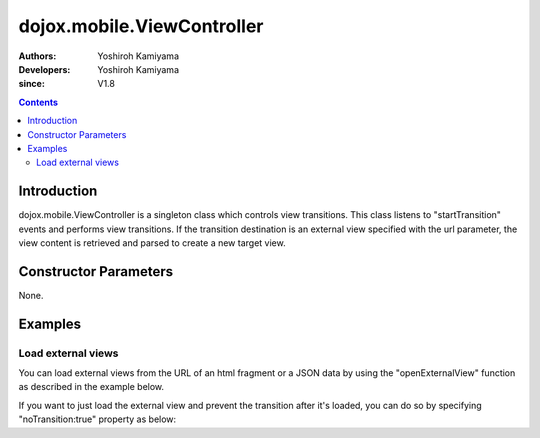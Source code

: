 .. _dojox/mobile/ViewController:

===========================
dojox.mobile.ViewController
===========================

:Authors: Yoshiroh Kamiyama
:Developers: Yoshiroh Kamiyama
:since: V1.8

.. contents ::
    :depth: 2

Introduction
============

dojox.mobile.ViewController is a singleton class which controls view transitions. This class listens to "startTransition" events and performs view transitions. If the transition destination is an external view specified with the url parameter, the view content is retrieved and parsed to create a new target view.

Constructor Parameters
======================

None.

Examples
========

Load external views
-------------------

You can load external views from the URL of an html fragment or a JSON data by using the "openExternalView" function as described in the example below.

.. html ::

  <script type="text/javascript" src="dojox/mobile/deviceTheme.js" 
          data-dojo-config="mblThemeFiles: ['base','Button']"></script>

.. js ::

  require([
      "dijit/registry",
      "dojox/mobile/ViewController",
      "dojox/mobile/parser",
      "dojox/mobile",
      "dojox/mobile/Button"
  ], function(registry, ViewController){
      var vc = ViewController.getInstance();
      onBtn1Clicked = function(e){
          // the external view is loaded under the "container" view.
          vc.openExternalView({
              url:"data/view1.html", 
              transition:"slide"
          }, registry.byId("container").containerNode);
      };
  });

.. html ::

  <div id="home" data-dojo-type="dojox.mobile.View">
      <h1 data-dojo-type="dojox.mobile.Heading">Home</h1>
      <button data-dojo-type="dojox.mobile.Button" id="btn1" style="margin:5px;"
              data-dojo-props='onClick:onBtn1Clicked'>Load external view</button>
  </div>
  <div id="container" data-dojo-type="dojox.mobile.View">
      <!-- An external view is loaded here when clicking the button above -->
  </div>

.. html ::

  <!-- data/view1.html (HTML fragment file) -->
  <div id="view1" dojoType="dojox.mobile.View">
      <h1 dojoType="dojox.mobile.Heading" back="Home" moveTo="home">view1.html</h1>
      <ul dojoType="dojox.mobile.EdgeToEdgeList">
          <li dojoType="dojox.mobile.ListItem">Jack Coleman</li>
          <li dojoType="dojox.mobile.ListItem">James Evans</li>
          <li dojoType="dojox.mobile.ListItem">Jason Griffin</li>
      </ul>
  </div>

.. image :: ViewController-openExternalView.gif


If you want to just load the external view and prevent the transition after it's loaded, you can do so by specifying "noTransition:true" property as below:

.. js ::

  require([
      "dijit/registry",
      "dojox/mobile/ViewController",
      "dojox/mobile/parser",
      "dojox/mobile",
      "dojox/mobile/Button"
  ], function(registry, ViewController){
      var vc = ViewController.getInstance();
      onBtn1Clicked = function(e){
          // the external view is loaded under the "container" view,
          // but not transition to it after loaded.
          vc.openExternalView({
              url:"data/view1.html", 
              noTransition:true
          }, registry.byId("container").containerNode);
      };
  });
